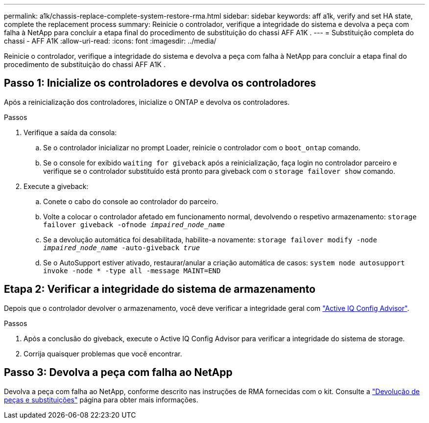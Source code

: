 ---
permalink: a1k/chassis-replace-complete-system-restore-rma.html 
sidebar: sidebar 
keywords: aff a1k,  verify and set HA state, complete the replacement process 
summary: Reinicie o controlador, verifique a integridade do sistema e devolva a peça com falha à NetApp para concluir a etapa final do procedimento de substituição do chassi AFF A1K . 
---
= Substituição completa do chassi - AFF A1K
:allow-uri-read: 
:icons: font
:imagesdir: ../media/


[role="lead"]
Reinicie o controlador, verifique a integridade do sistema e devolva a peça com falha à NetApp para concluir a etapa final do procedimento de substituição do chassi AFF A1K .



== Passo 1: Inicialize os controladores e devolva os controladores

Após a reinicialização dos controladores, inicialize o ONTAP e devolva os controladores.

.Passos
. Verifique a saída da consola:
+
.. Se o controlador inicializar no prompt Loader, reinicie o controlador com o `boot_ontap` comando.
.. Se o console for exibido `waiting for giveback` após a reinicialização, faça login no controlador parceiro e verifique se o controlador substituído está pronto para giveback com o `storage failover show` comando.


. Execute a giveback:
+
.. Conete o cabo do console ao controlador do parceiro.
.. Volte a colocar o controlador afetado em funcionamento normal, devolvendo o respetivo armazenamento: `storage failover giveback -ofnode _impaired_node_name_`
.. Se a devolução automática foi desabilitada, habilite-a novamente: `storage failover modify -node _impaired_node_name_ -auto-giveback _true_`
.. Se o AutoSupport estiver ativado, restaurar/anular a criação automática de casos: `system node autosupport invoke -node * -type all -message MAINT=END`






== Etapa 2: Verificar a integridade do sistema de armazenamento

Depois que o controlador devolver o armazenamento, você deve verificar a integridade geral com https://mysupport.netapp.com/site/tools/tool-eula/activeiq-configadvisor["Active IQ Config Advisor"].

.Passos
. Após a conclusão do giveback, execute o Active IQ Config Advisor para verificar a integridade do sistema de storage.
. Corrija quaisquer problemas que você encontrar.




== Passo 3: Devolva a peça com falha ao NetApp

Devolva a peça com falha ao NetApp, conforme descrito nas instruções de RMA fornecidas com o kit. Consulte a https://mysupport.netapp.com/site/info/rma["Devolução de peças e substituições"] página para obter mais informações.
